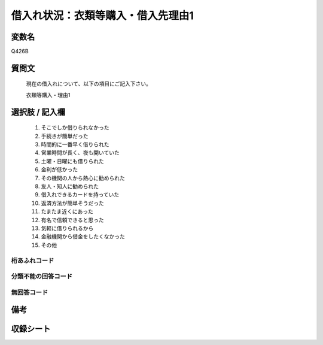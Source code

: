 .. title:: Q426B
.. rst-class:: item
====================================================================================================
借入れ状況：衣類等購入・借入先理由1
====================================================================================================

.. rst-class:: varname
変数名
==================

Q426B

.. rst-class:: question
質問文
==================


   現在の借入れについて、以下の項目にご記入下さい。


   衣類等購入・理由1



.. rst-class:: answer
選択肢 / 記入欄
======================

  
     1. そこでしか借りられなかった
  
     2. 手続きが簡単だった
  
     3. 時間的に一番早く借りられた
  
     4. 営業時間が長く、夜も開いていた
  
     5. 土曜・日曜にも借りられた
  
     6. 金利が低かった
  
     7. その機関の人から熱心に勧められた
  
     8. 友人・知人に勧められた
  
     9. 借入れできるカードを持っていた
  
     10. 返済方法が簡単そうだった
  
     11. たまたま近くにあった
  
     12. 有名で信頼できると思った
  
     13. 気軽に借りられるから
  
     14. 金融機関から借金をしたくなかった
  
     15. その他
  



.. rst-class:: overflow
桁あふれコード
-------------------------------
  


.. rst-class:: not_available
分類不能の回答コード
-------------------------------------
  


.. rst-class:: not_available
無回答コード
-------------------------------------
  


.. rst-class:: bikou
備考
==================



.. rst-class:: include_sheet
収録シート
=======================================
.. hlist::
   :columns: 3
   
   
   * p2_2
   
   * p3_2
   
   * p4_2
   
   * p5a_2
   
   * p5b_2
   
   * p6_2
   
   * p7_2
   
   * p8_2
   
   * p9_2
   
   * p10_2
   
   * p11ab_2
   
   * p11c_2
   
   * p12_2
   
   * p13_2
   
   * p14_2
   
   * p15_2
   
   * p16abc_2
   
   * p16d_2
   
   * p17_2
   
   * p18_2
   
   * p19_2
   
   * p20_2
   
   * p21abcd_2
   
   * p21e_2
   
   * p22_2
   
   * p23_2
   
   * p24_2
   
   * p25_2
   
   * p26_2
   
   


.. index:: Q426B